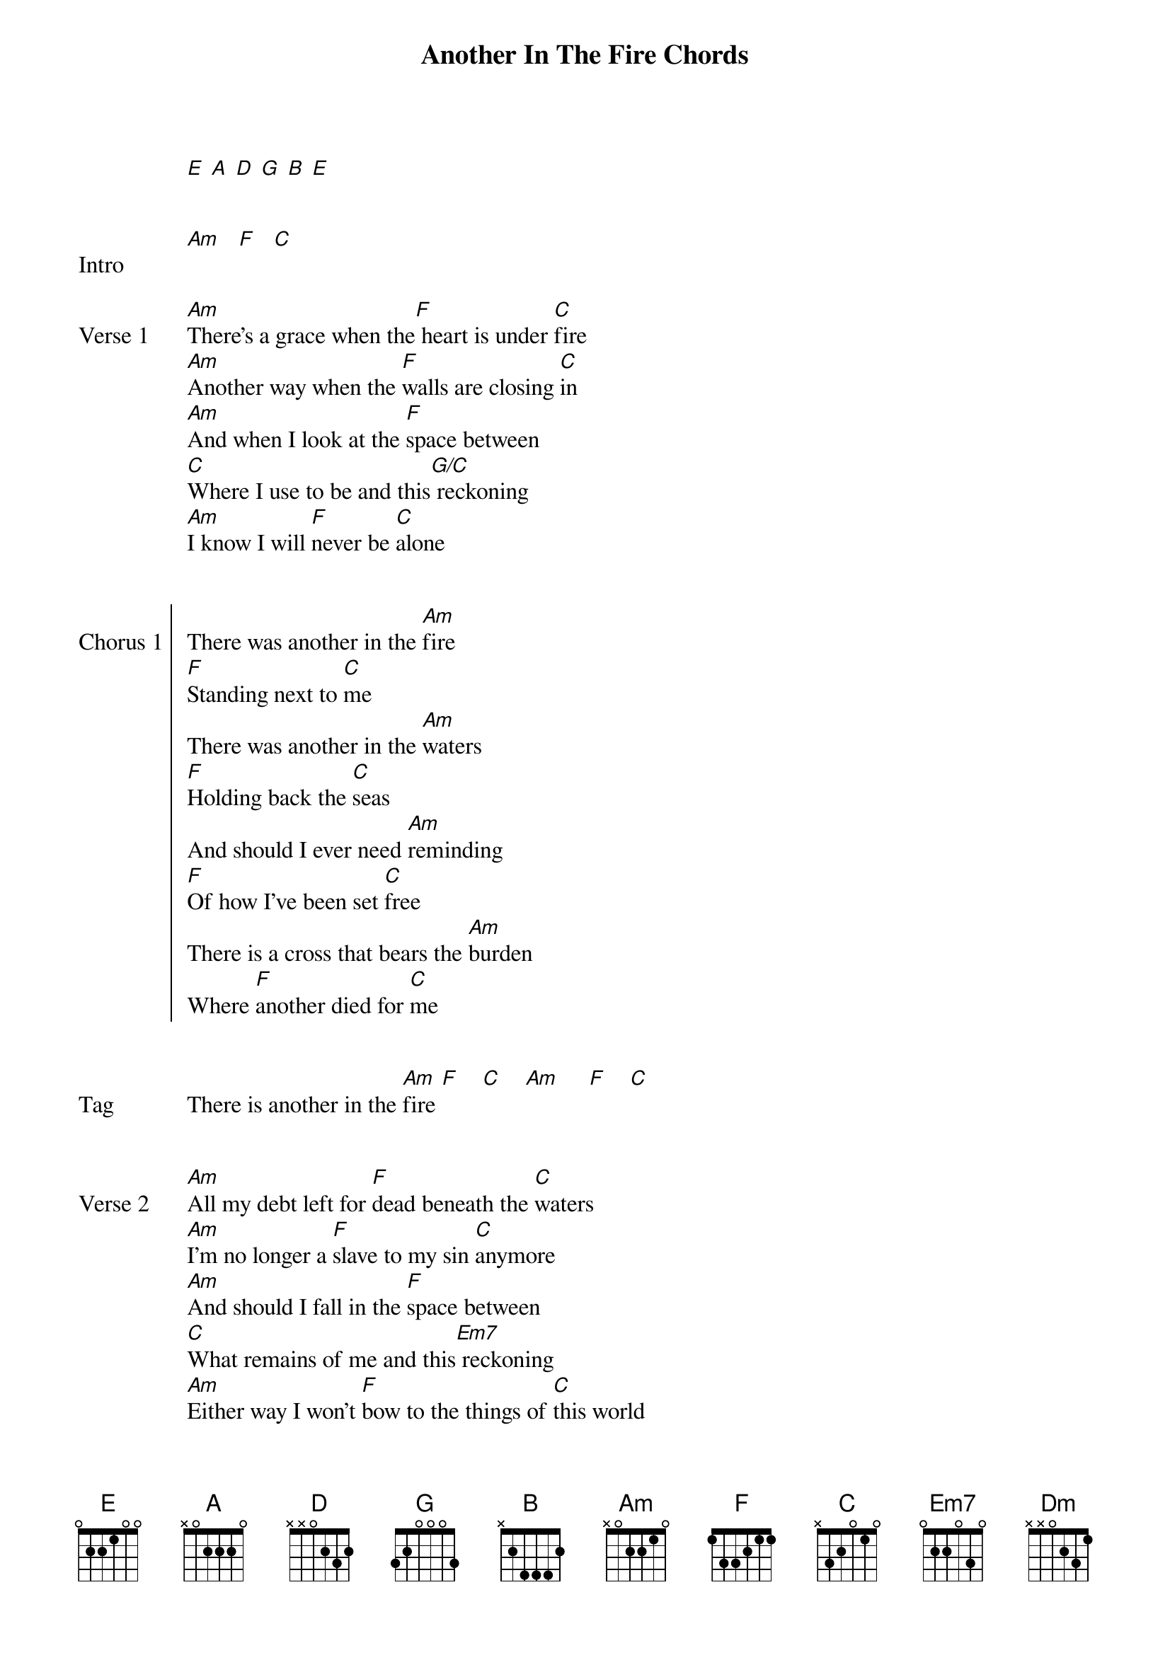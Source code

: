 {title: Another In The Fire Chords}
{artist: Hillsong United}
{capo: 1st fret}
{key: C}
# Tuning:
[E] [A] [D] [G] [B] [E]


{start_of_bridge: Intro}
[Am]   [F]   [C]
{end_of_bridge}


{start_of_verse: Verse 1}
[Am]There’s a grace when the[F] heart is under [C]fire
[Am]Another way when the [F]walls are closing [C]in
[Am]And when I look at the [F]space between
[C]Where I use to be and this[G/C] reckoning
[Am]I know I will [F]never be [C]alone
{end_of_verse}


{start_of_chorus: Chorus 1}
There was another in the [Am]fire
[F]Standing next to [C]me
There was another in the [Am]waters
[F]Holding back the [C]seas
And should I ever need [Am]reminding
[F]Of how I've been set [C]free
There is a cross that bears the [Am]burden
Where [F]another died for [C]me
{end_of_chorus}


{start_of_bridge: Tag}
There is another in the [Am]fire [F]    [C]    [Am]     [F]    [C]
{end_of_bridge}


{start_of_verse: Verse 2}
[Am]All my debt left for [F]dead beneath the [C]waters
[Am]I’m no longer a [F]slave to my sin [C]anymore
[Am]And should I fall in the [F]space between
[C]What remains of me and this[Em7] reckoning
[Am]Either way I won’t [F]bow to the things of [C]this world
[Am]And I know I will [F]never be [C]alone
{end_of_verse}


{start_of_chorus: Chorus 2}
There is another in the [Am]fire
[F]Standing next to [C]me
There is another in the [Am]waters
[F]Holding back the [C]seas
And should I ever need [Am]reminding
[F]What power set me fre[C]e
There is a grave that holds no [Am]body
And now that [F]power lives in [C]me
{end_of_chorus}


{start_of_bridge: Tag}
There is another in the [Am]fire [F]    [C]
There is another in the [Am]fire [F]    [C]
There is another in the [Am]fire [F]    [C]
There is another in the [Am]fire [F]    [C]
{end_of_bridge}


{start_of_bridge}
I can see the [Am]light in the [F]darkness
As the [C]darkness bows to [G]him
I can hear the [Am]roar in the [F]heavens
As the [C]space between wears [G]thin
I can feel the [Am]ground shake beneath [F]us
As the [C]prison walls cave [G]in
Nothing stands [Dm]between us
Nothing stands [F]between [G]us  [Am]     [F]    [C]    [Am]     [F]    [C]
{end_of_bridge}


{start_of_verse: Verse 3}
[Am]There is no other [F]name
But the name that [C]is Jesus
[Am]He who was and still [F]is
And will be through [C]it all
[Am]So come what may in the [F]space between
All the [C]things unseen
And this [G/C]reckoning
[Am]I know I will [F]never be [C]alone
[Am]I know I will [F]never be [C]alone
{end_of_verse}


{start_of_chorus: Chorus 3}
There'll be another in the [Am]fire
[F]Standing next to [C]me
There'll be another in the [Am]waters
[F]Holding back the [C]seas
And should I ever need [Am]reminding
[F]How good You've been to [C]me
I'll count the joy come every [Am]battle
Cause I [F]know that's where You'll [C]be
{end_of_chorus}


{start_of_bridge}
I can see the [Am]light in the [F]darkness
As the [C]darkness bows to [G]him
I can hear the [Am]roar in the [F]heavens
As the [C]space between wears [G]thin
I can feel the [Am]ground shake beneath [F]us
As the [C]prison walls cave [G]in
Nothing stands [Dm]between us
Nothing stands [F]between [G]us [Am]    [F]   [C]
{end_of_bridge}


{start_of_bridge: Interlude}
[Am]  [F]  [C]
{end_of_bridge}


{start_of_bridge}
I can see the [Am]light in the [F]darkness
As the [C]darkness bows to [G]him
I can hear the [Am]roar in the [F]heavens
As the [C]space between wears [G]thin
I can feel the [Am]ground shake beneath [F]us
As the [C]prison walls cave [G]in
Nothing stands [Dm]between us
Nothing stands [F]between [G]us
{end_of_bridge}


{start_of_chorus: Chorus 3}
There'll be another in the [Am]fire
[F]Standing next to [C]me
There'll be another in the [Am]waters
[F]Holding back the [C]seas
And should I ever need [Am]reminding
[F]How good You've been to [C]me
I'll count the joy come every [Am]battle
Cause I [F]know that's where You'll [C]be
{end_of_chorus}


{start_of_bridge: Outro}
I'll count the joy come every [Am]battle
[F]Cause I know that's where You'll [C]be
I'll count the joy come every [Am]battle
[F]Cause I know that's where You'll [C]be
I'll count the joy come every [Am]battle
[F]Cause I know that's where You'll [C]be
I'll count the joy come every [Am]battle
[F]Cause I know that's where You'll [C]be
{end_of_bridge}
